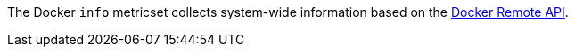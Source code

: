 The Docker `info` metricset collects system-wide information based on the
https://docs.docker.com/engine/reference/api/docker_remote_api_v1.24/#/display-system-wide-information[Docker Remote API].
